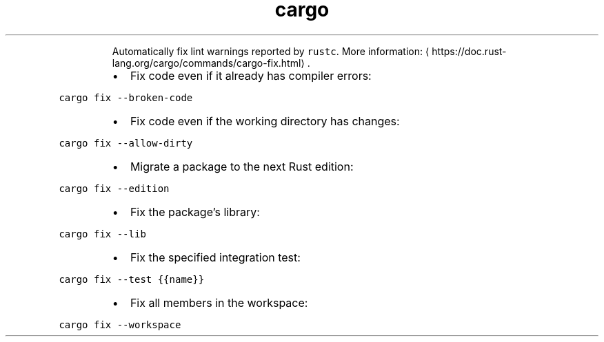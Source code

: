 .TH cargo fix
.PP
.RS
Automatically fix lint warnings reported by \fB\fCrustc\fR\&.
More information: \[la]https://doc.rust-lang.org/cargo/commands/cargo-fix.html\[ra]\&.
.RE
.RS
.IP \(bu 2
Fix code even if it already has compiler errors:
.RE
.PP
\fB\fCcargo fix \-\-broken\-code\fR
.RS
.IP \(bu 2
Fix code even if the working directory has changes:
.RE
.PP
\fB\fCcargo fix \-\-allow\-dirty\fR
.RS
.IP \(bu 2
Migrate a package to the next Rust edition:
.RE
.PP
\fB\fCcargo fix \-\-edition\fR
.RS
.IP \(bu 2
Fix the package’s library:
.RE
.PP
\fB\fCcargo fix \-\-lib\fR
.RS
.IP \(bu 2
Fix the specified integration test:
.RE
.PP
\fB\fCcargo fix \-\-test {{name}}\fR
.RS
.IP \(bu 2
Fix all members in the workspace:
.RE
.PP
\fB\fCcargo fix \-\-workspace\fR
